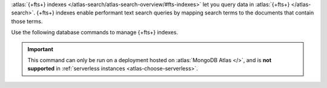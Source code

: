 :atlas:`{+fts+} indexes
</atlas-search/atlas-search-overview/#fts-indexes>` let you query data
in :atlas:`{+fts+} </atlas-search>`. {+fts+} indexes enable performant
text search queries by mapping search terms to the documents that
contain those terms.

Use the following database commands to manage {+fts+} indexes.

.. important::

   This command can only be run on a deployment hosted on
   :atlas:`MongoDB Atlas </>`, and is **not supported** in 
   :ref:`serverless instances <atlas-choose-serverless>`.


